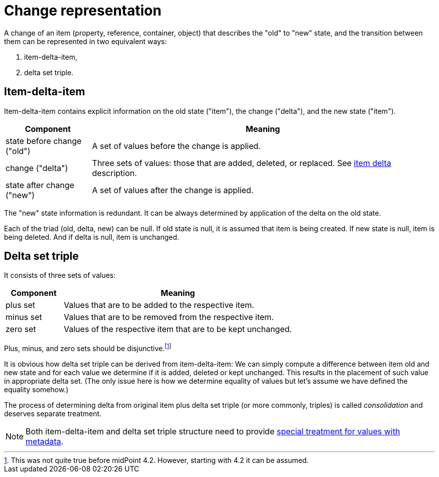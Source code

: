 = Change representation

A change of an item (property, reference, container, object) that describes the "old" to "new" state, and the transition
between them can be represented in two equivalent ways:

1. item-delta-item,
2. delta set triple.

== Item-delta-item

Item-delta-item contains explicit information on the old state ("item"), the change ("delta"), and the new state ("item").

[%header]
[cols="2,8"]
|===
| Component | Meaning
| state before change ("old") | A set of values before the change is applied.
| change ("delta") | Three sets of values: those that are added, deleted, or replaced. See link:../delta/[item delta] description.
| state after change ("new") | A set of values after the change is applied.
|===

The "new" state information is redundant. It can be always determined by application of the delta on the old state.

Each of the triad (old, delta, new) can be null. If old state is null, it is assumed that item is being created.
If new state is null, item is being deleted. And if delta is null, item is unchanged.

== Delta set triple

It consists of three sets of values:

[%header]
[cols="2,8"]
|===
| Component | Meaning
| plus set | Values that are to be added to the respective item.
| minus set | Values that are to be removed from the respective item.
| zero set | Values of the respective item that are to be kept unchanged.
|===

Plus, minus, and zero sets should be disjunctive.footnote:[This was not quite true before midPoint 4.2. However, starting
with 4.2 it can be assumed.]

It is obvious how delta set triple can be derived from item-delta-item: We can simply compute a difference between item old
and new state and for each value we determine if it is added, deleted or kept unchanged. This results in the placement of
such value in appropriate delta set. (The only issue here is how we determine equality of values but let's assume we have
defined the equality somehow.)

The process of determining delta from original item plus delta set triple (or more commonly, triples)
is called _consolidation_ and deserves separate treatment.

NOTE: Both item-delta-item and delta set triple structure need to provide
link:../../change-representation-with-metadata/[special treatment for values with metadata].
